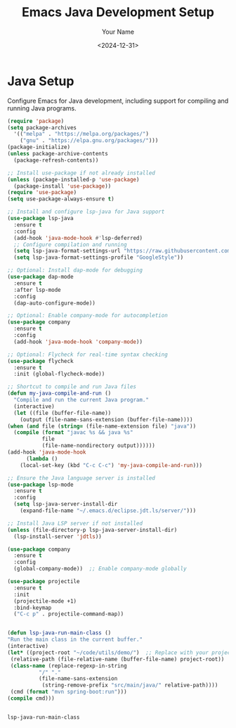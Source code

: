 #+TITLE: Emacs Java Development Setup
#+AUTHOR: Your Name
#+DATE: <2024-12-31>
#+OPTIONS: toc:nil

* Java Setup
  Configure Emacs for Java development, including support for compiling and running Java programs.

  #+BEGIN_SRC emacs-lisp
    (require 'package)
    (setq package-archives
	  '(("melpa" . "https://melpa.org/packages/")
	    ("gnu" . "https://elpa.gnu.org/packages/")))
    (package-initialize)
    (unless package-archive-contents
      (package-refresh-contents))

    ;; Install use-package if not already installed
    (unless (package-installed-p 'use-package)
      (package-install 'use-package))
    (require 'use-package)
    (setq use-package-always-ensure t)

    ;; Install and configure lsp-java for Java support
    (use-package lsp-java
      :ensure t
      :config
      (add-hook 'java-mode-hook #'lsp-deferred)
      ;; Configure compilation and running
      (setq lsp-java-format-settings-url "https://raw.githubusercontent.com/google/styleguide/gh-pages/eclipse-java-google-style.xml")
      (setq lsp-java-format-settings-profile "GoogleStyle"))

    ;; Optional: Install dap-mode for debugging
    (use-package dap-mode
      :ensure t
      :after lsp-mode
      :config
      (dap-auto-configure-mode))

    ;; Optional: Enable company-mode for autocompletion
    (use-package company
      :ensure t
      :config
      (add-hook 'java-mode-hook 'company-mode))

    ;; Optional: Flycheck for real-time syntax checking
    (use-package flycheck
      :ensure t
      :init (global-flycheck-mode))

    ;; Shortcut to compile and run Java files
    (defun my-java-compile-and-run ()
      "Compile and run the current Java program."
      (interactive)
      (let ((file (buffer-file-name))
	    (output (file-name-sans-extension (buffer-file-name))))
	(when (and file (string= (file-name-extension file) "java"))
	  (compile (format "javac %s && java %s"
			   file
			   (file-name-nondirectory output))))))
    (add-hook 'java-mode-hook
	      (lambda ()
		(local-set-key (kbd "C-c C-c") 'my-java-compile-and-run)))

    ;; Ensure the Java language server is installed
    (use-package lsp-mode
      :ensure t
      :config
      (setq lsp-java-server-install-dir
	    (expand-file-name "~/.emacs.d/eclipse.jdt.ls/server/")))

    ;; Install Java LSP server if not installed
    (unless (file-directory-p lsp-java-server-install-dir)
      (lsp-install-server 'jdtls))

    (use-package company
      :ensure t
      :config
      (global-company-mode))  ;; Enable company-mode globally
    
    (use-package projectile
      :ensure t
      :init
      (projectile-mode +1)
      :bind-keymap
      ("C-c p" . projectile-command-map))


    (defun lsp-java-run-main-class ()
    "Run the main class in the current buffer."
    (interactive)
    (let* ((project-root "~/code/utils/demo/")  ;; Replace with your project root
	 (relative-path (file-relative-name (buffer-file-name) project-root))
	 (class-name (replace-regexp-in-string
		      "/" "."
		      (file-name-sans-extension
		       (string-remove-prefix "src/main/java/" relative-path))))
	 (cmd (format "mvn spring-boot:run")))
    (compile cmd)))


  #+END_SRC

  #+RESULTS:
  : lsp-java-run-main-class
